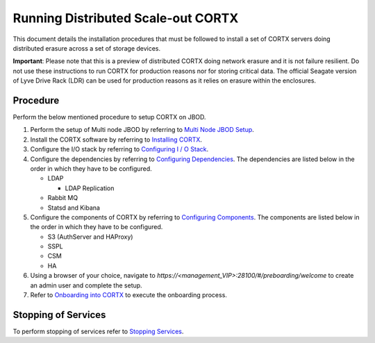 ###################################
Running Distributed Scale-out CORTX 
###################################
This document details the installation procedures that must be followed to install a set of CORTX servers doing distributed erasure across a set of storage devices.

**Important**: Please note that this is a preview of distributed CORTX doing network erasure and it is not failure resilient. Do not use these instructions to run CORTX for production reasons nor for storing critical data. The official Seagate version of Lyve Drive Rack (LDR) can be used for production reasons as it relies on erasure within the enclosures.

**********
Procedure
**********
Perform the below mentioned procedure to setup CORTX on JBOD.

1. Perform the setup of Multi node JBOD by referring to `Multi Node JBOD Setup <Multi_Node_JBOD_Setup.rst>`_.

2. Install the CORTX software by referring to `Installing CORTX <Installing_CORTX_Software.rst>`_.

3. Configure the I/O stack by referring to `Configuring I / O Stack <Configuring_IO_Stack.rst>`_.

4. Configure the dependencies by referring to `Configuring Dependencies <Configuring_Dependencies.rst>`_. The dependencies are listed below in the order in which they have to be configured.

   - LDAP
 
     - LDAP Replication
  
   - Rabbit MQ
 
   - Statsd and Kibana
 
5. Configure the components of CORTX by referring to `Configuring Components <Configuring_CORTX_Components.rst>`_. The components are listed below in the order in which they have to be configured.

   - S3 (AuthServer and HAProxy)
 
   - SSPL

   - CSM
 
   - HA
 
6. Using a browser of your choice, navigate to *https://<management_VIP>:28100/#/preboarding/welcome* to create an admin user and complete the setup.

7. Refer to `Onboarding into CORTX <https://github.com/Seagate/cortx/blob/Screenshots-1/doc/Preaboarding_and_Onboarding.rst>`_ to execute the onboarding process.

**********************
 Stopping of Services
**********************
 
To perform stopping of services refer to `Stopping Services <Stopping_Services.rst>`_.
 
 
